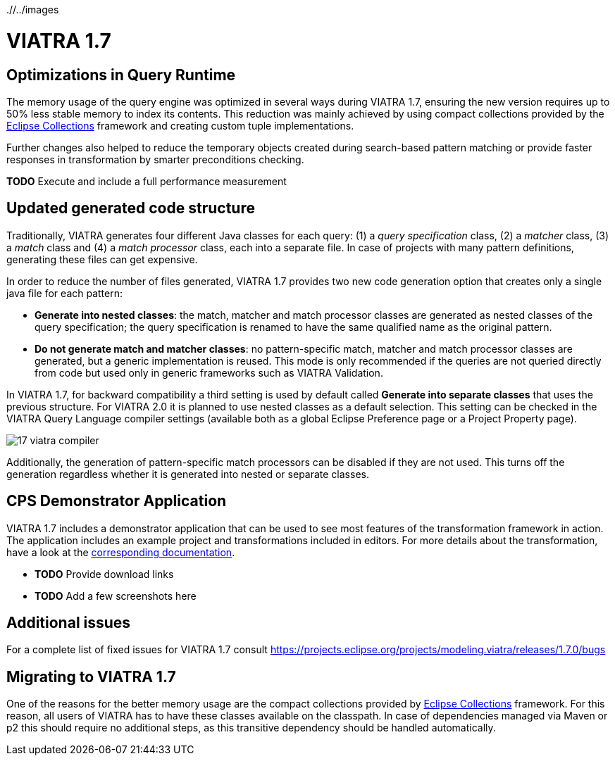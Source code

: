 ifdef::env-github,env-browser[:outfilesuffix: .adoc]
ifndef::rootdir[:rootdir: ./]
ifndef::imagesdir[{rootdir}/../images]
[[viatra-17]]
= VIATRA 1.7

== Optimizations in Query Runtime

The memory usage of the query engine was optimized in several ways during VIATRA 1.7, ensuring the new version requires up to 50% less stable memory to index its contents. This reduction was mainly achieved by using compact collections provided by the http://eclipse.org/collections[Eclipse Collections] framework and creating custom tuple implementations.

Further changes also helped to reduce the temporary objects created during search-based pattern matching or provide faster responses in transformation by smarter preconditions checking.

*TODO* Execute and include a full performance measurement

== Updated generated code structure

Traditionally, VIATRA generates four different Java classes for each query: (1) a _query specification_ class, (2) a _matcher_ class, (3) a _match_ class and (4) a _match processor_ class, each into a separate file. In case of projects with many pattern definitions, generating these files can get expensive.

In order to reduce the number of files generated, VIATRA 1.7 provides two new code generation option that creates only a single java file for each pattern:

 * *Generate into nested classes*: the match, matcher and match processor classes are generated as nested classes of the query specification; the query specification is renamed to have the same qualified name as the original pattern.
 * *Do not generate match and matcher classes*: no pattern-specific match, matcher and match processor classes are generated, but a generic implementation is reused. This mode is only recommended if the queries are not queried directly from code but used only in generic frameworks such as VIATRA Validation.

In VIATRA 1.7, for backward compatibility a third setting is used by default called *Generate into separate classes* that uses the previous structure. For VIATRA 2.0 it is planned to use nested classes as a default selection. This setting can be checked in the VIATRA Query Language compiler settings (available both as a global Eclipse Preference page or a Project Property page).

image::releases/17_viatra_compiler.png[]

Additionally, the generation of pattern-specific match processors can be disabled if they are not used. This turns off the generation regardless whether it is generated into nested or separate classes.

== CPS Demonstrator Application

VIATRA 1.7 includes a demonstrator application that can be used to see most features of the transformation framework in action. The application includes an example project and transformations included in editors. For more details about the transformation, have a look at the link:../cps/CPS-Application.html[corresponding documentation].

* *TODO* Provide download links
* *TODO* Add a few screenshots here

== Additional issues
For a complete list of fixed issues for VIATRA 1.7 consult https://projects.eclipse.org/projects/modeling.viatra/releases/1.7.0/bugs

== Migrating to VIATRA 1.7

One of the reasons for the better memory usage are the compact collections provided by http://eclipse.org/collections[Eclipse Collections] framework. For this reason, all users of VIATRA has to have these classes available on the classpath. In case of dependencies managed via Maven or p2 this should require no additional steps, as this transitive dependency should be handled automatically.